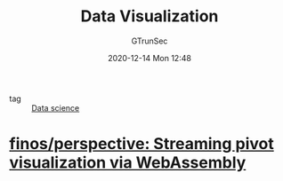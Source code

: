 #+TITLE: Data Visualization
#+AUTHOR: GTrunSec
#+EMAIL: gtrunsec@hardenedlinux.org
#+DATE: 2020-12-14 Mon 12:48


#+OPTIONS:   H:3 num:t toc:t \n:nil @:t ::t |:t ^:nil -:t f:t *:t <:t

- tag :: [[file:data_science.org][Data science]]

* [[https://github.com/finos/perspective][finos/perspective: Streaming pivot visualization via WebAssembly]]

